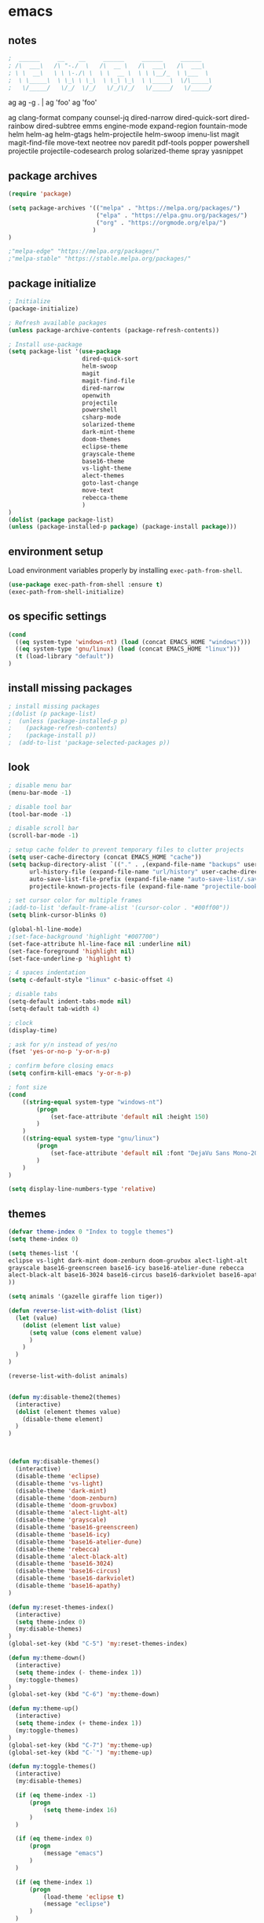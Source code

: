* emacs
** notes
#+BEGIN_SRC emacs-lisp
;  ______     __    __     ______     ______     ______
; /\  ___\   /\ "-./  \   /\  __ \   /\  ___\   /\  ___\
; \ \  __\   \ \ \-./\ \  \ \  __ \  \ \ \__/_  \ \___  \
;  \ \_____\  \ \_\ \ \_\  \ \_\ \_\  \ \_____\  \/\_____\
;   \/_____/   \/_/  \/_/   \/_/\/_/   \/_____/   \/_____/

#+END_SRC
ag
ag -g . | ag 'foo'
ag 'foo'

ag
clang-format
company
counsel-jq
dired-narrow
dired-quick-sort
dired-rainbow
dired-subtree
emms
engine-mode
expand-region
fountain-mode
helm
helm-ag
helm-gtags
helm-projectile
helm-swoop
imenu-list
magit
magit-find-file
move-text
neotree
nov
paredit
pdf-tools
popper
powershell
projectile
projectile-codesearch
prolog
solarized-theme
spray
yasnippet
** package archives
#+BEGIN_SRC emacs-lisp
(require 'package)

(setq package-archives '(("melpa" . "https://melpa.org/packages/")
                         ("elpa" . "https://elpa.gnu.org/packages/")
                         ("org" . "https://orgmode.org/elpa/")
                        )
)

;"melpa-edge" "https://melpa.org/packages/"
;"melpa-stable" "https://stable.melpa.org/packages/"
#+END_SRC
** package initialize
#+BEGIN_SRC emacs-lisp
; Initialize
(package-initialize)

; Refresh available packages
(unless package-archive-contents (package-refresh-contents))

; Install use-package
(setq package-list '(use-package
                     dired-quick-sort
                     helm-swoop
                     magit
                     magit-find-file
                     dired-narrow
                     openwith
                     projectile
                     powershell
                     csharp-mode
                     solarized-theme
                     dark-mint-theme
                     doom-themes
                     eclipse-theme
                     grayscale-theme
                     base16-theme
                     vs-light-theme
                     alect-themes
                     goto-last-change
                     move-text
                     rebecca-theme
                     )
)
(dolist (package package-list)
(unless (package-installed-p package) (package-install package)))
#+END_SRC
** environment setup
Load environment variables properly by installing =exec-path-from-shell=.
#+BEGIN_SRC emacs-lisp
(use-package exec-path-from-shell :ensure t)
(exec-path-from-shell-initialize)
#+END_SRC
** os specific settings
#+BEGIN_SRC emacs-lisp
(cond
  ((eq system-type 'windows-nt) (load (concat EMACS_HOME "windows")))
  ((eq system-type 'gnu/linux) (load (concat EMACS_HOME "linux")))
  (t (load-library "default"))
)
#+END_SRC
** install missing packages
#+BEGIN_SRC emacs-lisp
; install missing packages
;(dolist (p package-list)
;  (unless (package-installed-p p)
;    (package-refresh-contents)
;    (package-install p))
;  (add-to-list 'package-selected-packages p))
#+END_SRC
** look
#+BEGIN_SRC emacs-lisp
; disable menu bar
(menu-bar-mode -1)

; disable tool bar
(tool-bar-mode -1)

; disable scroll bar
(scroll-bar-mode -1)

; setup cache folder to prevent temporary files to clutter projects
(setq user-cache-directory (concat EMACS_HOME "cache"))
(setq backup-directory-alist `(("." . ,(expand-file-name "backups" user-cache-directory)))
      url-history-file (expand-file-name "url/history" user-cache-directory)
      auto-save-list-file-prefix (expand-file-name "auto-save-list/.saves-" user-cache-directory)
      projectile-known-projects-file (expand-file-name "projectile-bookmarks.eld" user-cache-directory))

; set cursor color for multiple frames
;(add-to-list 'default-frame-alist '(cursor-color . "#00ff00"))
(setq blink-cursor-blinks 0)

(global-hl-line-mode)
;(set-face-background 'highlight "#007700")
(set-face-attribute hl-line-face nil :underline nil)
(set-face-foreground 'highlight nil)
(set-face-underline-p 'highlight t)

; 4 spaces indentation
(setq c-default-style "linux" c-basic-offset 4)

; disable tabs
(setq-default indent-tabs-mode nil)
(setq-default tab-width 4)

; clock
(display-time)

; ask for y/n instead of yes/no
(fset 'yes-or-no-p 'y-or-n-p)

; confirm before closing emacs
(setq confirm-kill-emacs 'y-or-n-p)

; font size
(cond
    ((string-equal system-type "windows-nt")
        (progn
            (set-face-attribute 'default nil :height 150)
        )
    )
    ((string-equal system-type "gnu/linux")
        (progn
            (set-face-attribute 'default nil :font "DejaVu Sans Mono-20")
        )
    )
)

(setq display-line-numbers-type 'relative)
#+END_SRC
** themes
#+BEGIN_SRC emacs-lisp
(defvar theme-index 0 "Index to toggle themes")
(setq theme-index 0)

(setq themes-list '(
eclipse vs-light dark-mint doom-zenburn doom-gruvbox alect-light-alt
grayscale base16-greenscreen base16-icy base16-atelier-dune rebecca
alect-black-alt base16-3024 base16-circus base16-darkviolet base16-apathy
))

(setq animals '(gazelle giraffe lion tiger))

(defun reverse-list-with-dolist (list)
  (let (value)
    (dolist (element list value)
      (setq value (cons element value)
      )
    )
  )
)

(reverse-list-with-dolist animals)


(defun my:disable-theme2(themes)
  (interactive)
  (dolist (element themes value)
    (disable-theme element)
  )
)



(defun my:disable-themes()
  (interactive)
  (disable-theme 'eclipse)
  (disable-theme 'vs-light)
  (disable-theme 'dark-mint)
  (disable-theme 'doom-zenburn)
  (disable-theme 'doom-gruvbox)
  (disable-theme 'alect-light-alt)
  (disable-theme 'grayscale)
  (disable-theme 'base16-greenscreen)
  (disable-theme 'base16-icy)
  (disable-theme 'base16-atelier-dune)
  (disable-theme 'rebecca)
  (disable-theme 'alect-black-alt)
  (disable-theme 'base16-3024)
  (disable-theme 'base16-circus)
  (disable-theme 'base16-darkviolet)
  (disable-theme 'base16-apathy)
)

(defun my:reset-themes-index()
  (interactive)
  (setq theme-index 0)
  (my:disable-themes)
)
(global-set-key (kbd "C-5") 'my:reset-themes-index)

(defun my:theme-down()
  (interactive)
  (setq theme-index (- theme-index 1))
  (my:toggle-themes)
)
(global-set-key (kbd "C-6") 'my:theme-down)

(defun my:theme-up()
  (interactive)
  (setq theme-index (+ theme-index 1))
  (my:toggle-themes)
)
(global-set-key (kbd "C-7") 'my:theme-up)
(global-set-key (kbd "C-`") 'my:theme-up)

(defun my:toggle-themes()
  (interactive)
  (my:disable-themes)

  (if (eq theme-index -1)
      (progn
          (setq theme-index 16)
      )
  )

  (if (eq theme-index 0)
      (progn
          (message "emacs")
      )
  )

  (if (eq theme-index 1)
      (progn
          (load-theme 'eclipse t)
          (message "eclipse")
      )
  )

  (if (eq theme-index 2)
      (progn
          (load-theme 'vs-light t)
          (message "vs-light")
      )
  )

  (if (eq theme-index 3)
      (progn
          (load-theme 'dark-mint t)
          (message "dark-mint")
      )
  )

  (if (eq theme-index 4)
      (progn
          (load-theme 'doom-zenburn t)
          (message "doom-zenburn")
      )
  )

  (if (eq theme-index 5)
      (progn
          (load-theme 'doom-gruvbox t)
          (message "doom-gruvbox")
      )
  )

  (if (eq theme-index 6)
      (progn
          (load-theme 'alect-light-alt t)
          (message "alect-light-alt")
      )
  )

  (if (eq theme-index 7)
      (progn
          (load-theme 'grayscale t)
          (message "grayscale")
      )
  )

  (if (eq theme-index 8)
      (progn
          (load-theme 'base16-greenscreen t)
          (message "base16-greenscreen")
      )
  )

  (if (eq theme-index 9)
      (progn
          (load-theme 'base16-icy t)
          (message "base16-icy")
      )
  )

  (if (eq theme-index 10)
      (progn
          (load-theme 'base16-atelier-dune t)
          (message "base16-atelier-dune")
      )
  )

  (if (eq theme-index 11)
      (progn
          (load-theme 'rebecca t)
          (message "rebecca")
      )
  )

  (if (eq theme-index 12)
      (progn
          (load-theme 'alect-black-alt t)
          (message "alect-black-alt")
      )
  )

  (if (eq theme-index 13)
      (progn
          (load-theme 'base16-3024 t)
          (message "base16-3024")
      )
  )

  (if (eq theme-index 14)
      (progn
          (load-theme 'base16-circus t)
          (message "base16-circus")
      )
  )

  (if (eq theme-index 15)
      (progn
          (load-theme 'base16-darkviolet t)
          (message "base16-darkviolet")
      )
  )

  (if (eq theme-index 16)
      (progn
          (load-theme 'base16-apathy t)
          (message "base16-apathy")
      )
  )

  (if (eq theme-index 17)
      (progn
          (setq theme-index 0)
          (message "emacs")
      )
  )
)
#+END_SRC
** behavior
#+BEGIN_SRC emacs-lisp
(cua-mode t)

; scrolling up and down one line
(global-set-key (kbd "C-<down>") 'scroll-up-line)
(global-set-key (kbd "C-<up>") 'scroll-down-line)

; move text up/down
(global-set-key (kbd "M-<down>") 'move-text-down)
(global-set-key (kbd "M-<up>") 'move-text-up)

; change window size
(global-set-key (kbd "C-1") 'enlarge-window-horizontally)
(global-set-key (kbd "C-2") 'shrink-window-horizontally)
(global-set-key (kbd "C-3") 'enlarge-window)
(global-set-key (kbd "C-4") 'shrink-window)

; do not create backup files
(setq make-backup-files nil)

; switch split buffers
(global-set-key (kbd "M-o") 'other-window)
(windmove-default-keybindings)

; disable bell
(setq ring-bell-function 'ignore)

; set language environment to UTF-8
(set-language-environment "UTF-8")
(set-default-coding-systems 'utf-8)

; go to last change
(global-set-key (kbd "C-x q") 'goto-last-change)
#+END_SRC
** org mode
#+BEGIN_SRC emacs-lisp
(setq org-directory "~/source/org-mode/")
(setq org-default-notes-file (concat org-directory "/org-capture.org"))
(global-set-key (kbd "C-c a") 'org-agenda)
(global-set-key (kbd "C-c c") 'org-capture)
(global-set-key (kbd "C-c s") 'org-schedule)
(global-set-key (kbd "C-c l") 'org-store-link)
(global-set-key (kbd "C-c b") 'org-switchb)
(setq org-capture-templates
      '(
        ("t" "Tasks" entry (file+headline "~/source/org-mode/tasks.org" "Tasks")
         "* TODO %?\n")
        ("j" "Journal" entry (file+headline "~/source/org-mode/journal.org" "Journal")
         "* %?\n")
        ("l" "Log" entry (file+datetree "~/source/org-mode/log.org")
         "* %?\nEntered on %U\n  %i\n  %a")
       )
)

(setq org-agenda-files (list "~/source/org-mode/tasks.org"))

; org-mode use shift arrows to change buffer
(add-hook 'org-shiftup-final-hook 'windmove-up)
(add-hook 'org-shiftleft-final-hook 'windmove-left)
(add-hook 'org-shiftdown-final-hook 'windmove-down)
(add-hook 'org-shiftright-final-hook 'windmove-right)
(setq org-support-shift-select 'always)
(setq org-todo-keywords
    '((sequence "TODO" "IN-PROGRESS" "WAITING" "|" "CANCELED" "DONE")))

(setq org-todo-keyword-faces
      '(
        ("TODO" . (:foreground "black" :background "red" :weight bold))
        ("IN-PROGRESS" . (:foreground "green" :background "black" :weight bold))
        ("WAITING" . (:foreground "orange" :background "black" :weight bold))
        ("CANCELED" . (:foreground "gray" :background "black" :weight bold))
        ("DONE" . (:foreground "gray" :background "black" :weight bold))
       )
)
#+END_SRC
** projectile
#+BEGIN_SRC emacs-lisp
(use-package projectile)
(require 'projectile)
(setq projectile-indexing-method 'alien)
(projectile-global-mode)
(projectile-mode +1)
(global-set-key (kbd "C-x p") 'projectile-switch-project)
(global-set-key (kbd "C-x o") 'projectile-find-file)
#+END_SRC
** helm
#+BEGIN_SRC emacs-lisp
(use-package helm
:ensure t
:init
(helm-mode 1)
(progn (setq helm-buffers-fuzzy-matching t))
:bind
(("M-x" . helm-M-x))
(("C-c k r" . helm-show-kill-ring))
(("C-c h" . helm-grep-do-git-grep))
(("C-s" . helm-swoop))
(("C-c b" . helm-buffers-list))
(("C-r" . helm-bookmarks))
(("C-c i" . helm-mini))
(("C-c q" . helm-info)))
#+END_SRC
** dired
#+BEGIN_SRC emacs-lisp
; dired move up folder with "b"
(add-hook 'dired-mode-hook
          (lambda ()
            (define-key dired-mode-map (kbd "b")
              (lambda () (interactive) (find-alternate-file ".."))
              )
          )
)

(global-set-key (kbd "C-c f") 'find-name-dired)

; prevent warning to show on windows machine
; connected with dired-quick-sort
;(cond
; ((string-equal system-type "windows-nt")
;  (progn
;    (setq ls-lisp-use-insert-directory-program t)
;   )
; )
;)
; "S" opens the menu
;(use-package dired-quick-sort)
;(require 'dired-quick-sort)
;(dired-quick-sort-setup)

; open file in dired with eww, shortcut: e
; (define-key dired-mode-map "e" (lambda () (interactive) (eww-open-file (dired-get-file-for-visit))))

(use-package dired-narrow
  :ensure t
  :config
  (bind-key "C-x f" #'dired-narrow)
  ;(bind-key "C-f" #'dired-narrow-fuzzy)
)

;(use-package dired-subtree
;  :ensure t
;  :after dired
;  :config
;  (bind-key "C-c 1" #'dired-subtree-toggle)
;)
#+END_SRC
** popper
#+BEGIN_SRC emacs-lisp
;(require 'popper)
;(setq popper-reference-buffers
;      '("\\*Messages\\*"
;        "\\*scratch\\*"
;        "Output\\*$"
;        "magit:*"
;        dired-mode
;        help-mode
;        "^Calc:"
;        "\\*ielm\\*"
;        "\\*IList\\*"
;        "\\*eshell\\*"
;        "\\*shell\\*"
;        "\\*powershell\\*"
;        compilation-mode))
;(global-set-key (kbd "C-`") 'popper-toggle-latest)
;(global-set-key (kbd "C-~") 'popper-cycle)
;(global-set-key (kbd "C-M-`") 'popper-toggle-type)
;(global-set-key (kbd "C-c k-p") 'kill-latest-popup)
;(popper-mode +1)

;(setq display-buffer-alist '(
;                             ("\\*IList\\*"
;                              (display-buffer-in-side-window)
;                              (side . right)
;                              (window-width . 50)
;                             )
;                             ("\\*Messages\\*"
;                              (display-buffer-in-side-window)
;                              (side . bottom)
;                              (window-height . 100)
;                              )
;                             )
;)

#+END_SRC
** lsp
*** Company
Complete anything aka Company provides auto-completion. Company-capf is enabled by default when you start LSP on a project. You can also invoke ~M-x company-capf~ to enable capf (completion at point function).
#+begin_src emacs-lisp
(use-package company :ensure t)
#+end_src

*** Yasnippet
Yasnippet is a template system for Emacs. It allows you to type abbreviation and complete the associated text.

#+begin_src emacs-lisp
(use-package yasnippet :config (yas-global-mode))
(use-package yasnippet-snippets :ensure t)
#+end_src

E.g. In java mode, if you type ~pr~ and hit ~<TAB>~ it should complete to ~System.out.println("text");~

To create a new snippet you can use ~yas-new-snippet~ command.

*** FlyCheck
FlyCheck checks for errors in code at run-time.
#+begin_src emacs-lisp
(use-package flycheck :ensure t :init (global-flycheck-mode))
#+end_src

*** Dap Mode
Emacs Debug Adapter Protocol aka DAP Mode allows us to debug your program. Below we will integrate ~dap-mode~ with ~dap-hydra~. ~Dap-hydra~ shows keys you can use to enable various options and jump through code at runtime. After we install dap-mode we will also install ~dap-java~.

#+begin_src emacs-lisp
(use-package dap-mode
  :ensure t
  :after (lsp-mode)
  :functions dap-hydra/nil
  :config
  (require 'dap-java)
  :bind (:map lsp-mode-map
         ("<f5>" . dap-debug)
         ("M-<f5>" . dap-hydra))
  :hook ((dap-mode . dap-ui-mode)
    (dap-session-created . (lambda (&_rest) (dap-hydra)))
    (dap-terminated . (lambda (&_rest) (dap-hydra/nil)))))

(use-package dap-java :ensure nil)
#+end_src

*** Treemacs
Treemacs provides UI elements used for LSP UI. Let's install lsp-treemacs and its dependency treemacs. We will also Assign ~M-9~ to show error list.
#+begin_src emacs-lisp
(use-package lsp-treemacs
  :after (lsp-mode treemacs)
  :ensure t
  :commands lsp-treemacs-errors-list
  :bind (:map lsp-mode-map
         ("M-9" . lsp-treemacs-errors-list)))

(use-package treemacs
  :ensure t
  :commands (treemacs)
  :after (lsp-mode))
#+end_src

*** LSP UI
LSP UI is used in various packages that require UI elements in LSP. E.g ~lsp-ui-flycheck-list~ opens a windows where you can see various coding errors while you code. You can use ~C-c l T~ to toggle several UI elements. We have also remapped some of the xref-find functions, so that we can easily jump around between symbols using ~M-.~, ~M-,~ and ~M-?~ keys.

#+begin_src emacs-lisp
(use-package lsp-ui
:ensure t
:after (lsp-mode)
:bind (:map lsp-ui-mode-map
         ([remap xref-find-definitions] . lsp-ui-peek-find-definitions)
         ([remap xref-find-references] . lsp-ui-peek-find-references))
:init (setq lsp-ui-doc-delay 1.5
      lsp-ui-doc-position 'bottom
      lsp-ui-doc-max-width 100
))
#+end_src

Go through this [[https://github.com/emacs-lsp/lsp-ui/blob/master/lsp-ui-doc.el][link]]  to see what other parameters are provided.

*** Helm LSP
Helm-lsp provides various functionality to work with the code. E.g Code actions like adding *getter, setter, toString*, refactoring etc. You can use ~helm-lsp-workspace-symbol~ to find various symbols (classes) within your workspace.

LSP's built in symbol explorer uses ~xref-find-apropos~ to provide symbol navigation. Below we will replace that with helm version. After that you can use ~C-c l g a~ to find workspace symbols in a more intuitive way.

#+begin_src emacs-lisp
(use-package helm-lsp
:ensure t
:after (lsp-mode)
:commands (helm-lsp-workspace-symbol)
:init (define-key lsp-mode-map [remap xref-find-apropos] #'helm-lsp-workspace-symbol))
#+end_src

*** Install LSP Package
Let's install the main package for lsp. Here we will integrate lsp with which-key. This way, when we type the prefix key ~C-c l~ we get additional help for compliting the command.

#+begin_src emacs-lisp
(use-package lsp-mode
:ensure t
:hook (
   (lsp-mode . lsp-enable-which-key-integration)
   (java-mode . #'lsp-deferred)
)
:init (setq
    lsp-keymap-prefix "C-c l"              ; this is for which-key integration documentation, need to use lsp-mode-map
    lsp-enable-file-watchers nil
    read-process-output-max (* 1024 1024)  ; 1 mb
    lsp-completion-provider :capf
    lsp-idle-delay 0.500
)
:config
    (setq lsp-intelephense-multi-root nil) ; don't scan unnecessary projects
    (with-eval-after-load 'lsp-intelephense
    (setf (lsp--client-multi-root (gethash 'iph lsp-clients)) nil))
    (define-key lsp-mode-map (kbd "C-c l") lsp-command-map)
)
#+end_src

You can start LSP server in a java project by using ~C-c l s s~. Once you type ~C-c l~ ~which-key~ package should guide you through rest of the options. In above setting I have added some memory management settings as suggested in [[https://emacs-lsp.github.io/lsp-mode/page/performance/][this guide]]. Change them to higher numbers, if you find *lsp-mode* sluggish in your computer.

*** LSP Java
This is the package that handles server installation and session management.
#+begin_src  emacs-lisp
(use-package lsp-java
:ensure t
:config (add-hook 'java-mode-hook 'lsp))
#+end_src
** magit
(use-package magit)
(use-package magit-find-file)
** nov
#+BEGIN_SRC emacs-lisp
;(add-to-list 'auto-mode-alist '("\\.epub\\'" . nov-mode))
;(defun my-nov-font-setup ()
;  (face-remap-add-relative 'variable-pitch :family "Liberation Serif"
;                                           :height 1.0))
;(add-hook 'nov-mode-hook 'my-nov-font-setup)
#+END_SRC
** custom functions
#+BEGIN_SRC emacs-lisp
(defun my:duplicate-line()
  (interactive)
  (move-beginning-of-line 1)
  (kill-line)
  (yank)
  (open-line 1)
  (next-line 1)
  (yank)
)

(defun eww-new ()
  (interactive)
  (let ((url (read-from-minibuffer "Enter URL or keywords: ")))
    (switch-to-buffer (generate-new-buffer "eww"))
    (eww-mode)
    (eww url)))

(defvar java-function-regexp
  (concat
   "^[ \t]*"                                   ; leading white space
   "\\(public\\|private\\|protected\\|"        ; some of these 8 keywords
   "abstract\\|final\\|static\\|"
   "synchronized\\|native"
   "\\|override"                               ; C# support
   "\\|[ \t\n\r]\\)*"                          ; or whitespace
   "[a-zA-Z0-9_$]+"                            ; return type
   "[ \t\n\r]*[[]?[]]?"                        ; (could be array)
   "[ \t\n\r]+"                                ; whitespace
   "\\([a-zA-Z0-9_$]+\\)"                      ; the name we want!
   "[ \t\n\r]*"                                ; optional whitespace
   "("                                         ; open the param list
   "\\([ \t\n\r]*"                             ; optional whitespace
   "\\<[a-zA-Z0-9_$]+\\>"                      ; typename
   "[ \t\n\r]*[[]?[]]?"                        ; (could be array)
   "[ \t\n\r]+"                                ; whitespace
   "\\<[a-zA-Z0-9_$]+\\>"                      ; variable name
   "[ \t\n\r]*[[]?[]]?"                        ; (could be array)
   "[ \t\n\r]*,?\\)*"                          ; opt whitespace and comma
   "[ \t\n\r]*"                                ; optional whitespace
   ")"                                         ; end the param list
))
(defun my:next-java-method()
  (interactive)
  (re-search-forward java-function-regexp nil t)
  (recenter)
)
(defun my:prev-java-method()
  (interactive)
  (re-search-backward java-function-regexp nil t)
  (recenter)
)

(defun my:jump-ten-lines()
  (interactive)
  (next-line)
  (next-line)
  (next-line)
  (next-line)
  (next-line)
  (next-line)
  (next-line)
  (next-line)
  (next-line)
  (next-line)
)

(defun my:jump-back-ten-lines()
  (interactive)
  (previous-line)
  (previous-line)
  (previous-line)
  (previous-line)
  (previous-line)
  (previous-line)
  (previous-line)
  (previous-line)
  (previous-line)
  (previous-line)
)

(defun my:previous-link-center()
  (interactive)
  (Info-prev-reference)
  (recenter)
)

(defun my:next-link-center()
  (interactive)
  (Info-next-reference)
  (recenter)
)
#+END_SRC
** engine mode
#+BEGIN_SRC emacs-lisp
;(require 'engine-mode)
;(engine-mode t)

;(defengine duckduckgo
;  "https://duckduckgo.com/?q=%s"
;  :keybinding "d")

;(defengine google
;  "http://www.google.com/search?ie=utf-8&oe=utf-8&q=%s"
;  :keybinding "g")

;(defengine google-images
;  "http://www.google.com/images?hl=en&source=hp&biw=1440&bih=795&gbv=2&aq=f&aqi=&aql=&oq=&q=%s"
;  :keybinding "i")

;(defengine google-maps
;  "http://maps.google.com/maps?q=%s"
;  :keybinding "m")

;(defengine stack-overflow
;  "https://stackoverflow.com/search?q=%s"
;  :keybinding "o")

;(defengine wikipedia
;  "http://www.wikipedia.org/search-redirect.php?language=en&go=Go&search=%s"
;  :keybinding "w")

;(defengine youtube
;  "http://www.youtube.com/results?aq=f&oq=&search_query=%s"
;  :keybinding "y")
#+END_SRC
** openwith
#+BEGIN_SRC emacs-lisp
(require 'openwith)
(openwith-mode t)
(setq openwith-associations
      (list (list (openwith-make-extension-regexp '("pdf"))
                  "evince" '(file))
            (list (openwith-make-extension-regexp '("bmp" "jpeg" "jpg" "png"))
                  "gimp" '(file))
            (list (openwith-make-extension-regexp '("avi" "mp3" "mp4" "wav"))
                  "vlc" '(file))
            (list (openwith-make-extension-regexp '("sln"))
                  "C:\\Program Files (x86)\\Microsoft Visual Studio\\2019\\Professional\\Common7\\IDE\\devenv.exe" '(file))
            )
      )
#+END_SRC
** winner mode
#+BEGIN_SRC emacs-lisp
(when (fboundp 'winner-mode)
  (winner-mode 1))
#+END_SRC
** ido
#+BEGIN_SRC emacs-lisp
(setq ido-enable-flex-matching t)
(ido-mode 1)
#+END_SRC
** clock
#+BEGIN_SRC emacs-lisp
(setq display-time-world-list '(("Europe/Vienna" "Graz")))
#+END_SRC
** key bindings
#+BEGIN_SRC emacs-lisp
(global-set-key (kbd "<f10>") 'tmm-menubar)
(global-set-key (kbd "C-x q") 'goto-last-change)
(global-set-key (kbd "C-x l") 'locate)
(global-set-key (kbd "C-x C-b") 'switch-to-buffer)
(global-set-key (kbd "C-<next>") 'next-buffer)
(global-set-key (kbd "C-<prior>") 'previous-buffer)
(global-set-key (kbd "C-c f") 'find-name-dired)
(global-set-key (kbd "C-x g") 'magit-status)
(global-set-key (kbd "C-x p") 'projectile-switch-project)
(global-set-key (kbd "C-x o") 'projectile-find-file)
(global-set-key (kbd "C-c d") 'my:duplicate-line)
(global-set-key (kbd "C-S-<up>") 'my:prev-java-method)
(global-set-key (kbd "C-S-<down>") 'my:next-java-method)
;(global-set-key (kbd "C-n") 'my:jump-ten-lines)
;(global-set-key (kbd "C-p") 'my:jump-back-ten-lines)
(global-set-key (kbd "<C-iso-lefttab>") 'my:previous-link-center)
;(global-set-key (kbd "<C-tab>") 'my:next-link-center)
(global-set-key (kbd "<C-tab>") 'completion-at-point)
(global-set-key (kbd "C-x 7") 'helm-world-time)
;(global-set-key (kbd "C-c p") 'completion-at-point)
;(define-key ac-complete-mode-map "\C-p" 'completion-at-point)
#+END_SRC
